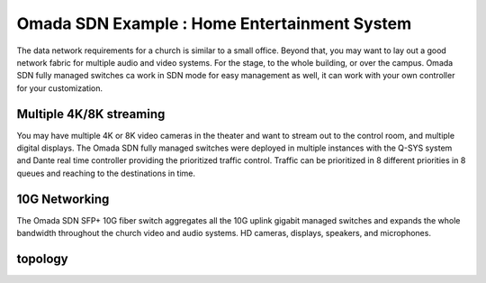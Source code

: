 Omada SDN Example : Home Entertainment System
=============================================

.. image:: /images/uc_church.jpg
    :width: 100%
    :align: center

The data network requirements for a church is similar to a small office. Beyond that, you may want to lay out a good network fabric for multiple audio and video systems. For the stage, to the whole building, or over the campus. Omada SDN fully managed switches ca work in SDN mode for easy management as well, it can work with your own controller for your customization.

Multiple 4K/8K streaming
------------------------

You may have multiple 4K or 8K video cameras in the theater and want to stream out to the control room, and multiple digital displays. The Omada SDN fully managed switches were deployed in multiple instances with the Q-SYS system and Dante real time controller providing the prioritized traffic control. Traffic can be prioritized in 8 different priorities in 8 queues and reaching to the destinations in time.

.. image:: /images/uc_church_stage.jpg
    :width: 75%
    :align: center

10G Networking
--------------

The Omada SDN SFP+ 10G fiber switch aggregates all the 10G uplink gigabit managed switches and expands the whole bandwidth throughout the church video and audio systems. HD cameras, displays, speakers, and microphones.

topology
--------

.. image:: /images/uc_church_topo.png
    :width: 85%
    :align: center